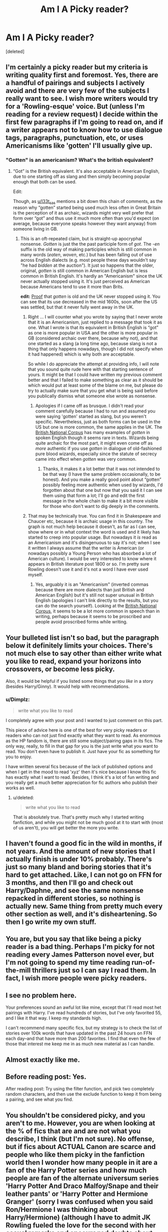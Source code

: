 #+TITLE: Am I A Picky reader?

* Am I A Picky reader?
:PROPERTIES:
:Score: 0
:DateUnix: 1471666461.0
:DateShort: 2016-Aug-20
:FlairText: Discussion
:END:
[deleted]


** I'm certainly a picky reader but my criteria is writing quality first and foremost. Yes, there are a handful of pairings and subjects I actively avoid and there are very few of the subjects I really want to see. I wish more writers would try for a 'Rowling-esque' voice. But (unless I'm reading for a review request) I decide within the first few paragraphs if I'm going to read on, and if a writer appears not to know how to use dialogue tags, paragraphs, punctuation, etc, or uses Americanisms like 'gotten' I'll usually give up.
:PROPERTIES:
:Score: 12
:DateUnix: 1471679104.0
:DateShort: 2016-Aug-20
:END:

*** "Gotten" is an americanism? What's the british equivalent?
:PROPERTIES:
:Author: Averant
:Score: 1
:DateUnix: 1471690174.0
:DateShort: 2016-Aug-20
:END:

**** “Got” is the British equivalent. It's also acceptable in American English, due to one starting off as slang and then simply becoming popular enough that both can be used.

Edit:

Though, as [[/u/l33t_sas][u/l33t_sas]] mentions a bit down this chain of comments, as the reason why “gotten” started being used much less often in Great Britain is the perception of it as archaic, wizards might very well prefer that form over “got” and thus use it much more often than you'd expect (on average, because everyone speaks however they want anyway) from someone living in GB.
:PROPERTIES:
:Author: Kazeto
:Score: 1
:DateUnix: 1471691128.0
:DateShort: 2016-Aug-20
:END:

***** This is an oft-repeated claim, but is straight-up apocryphal nonsense. /Gotten/ is just the the past participle form of /got/. The /-en/ suffix is the old way of making participles which is still common in many words (/eaten/, /woven/, etc.) but has been falling out of use across English dialects (e.g. most people these days wouldn't say "he had /bidden/ at the auction"). It just so happens that the older, original, /gotten/ is still common in American English but is less common in British English. It's hardly an "Americanism" since the UK never actually stopped using it. It's just perceived as American because Americans tend to use it more than Brits.

*edit:* [[https://books.google.com/ngrams/graph?content=gotten&year_start=1600&year_end=2000&corpus=18&smoothing=3&share=&direct_url=t1%3B%2Cgotten%3B%2Cc0][Proof]] that /gotten/ is old and the UK never stopped using it. You can see that its use decreased in the mid 1600s, soon after the US was settled, but that it never fully went away in the UK.
:PROPERTIES:
:Author: l33t_sas
:Score: 2
:DateUnix: 1471760280.0
:DateShort: 2016-Aug-21
:END:

****** Right ... I will counter what you wrote by saying that I never wrote that it is an Americanism, just replied to a message that took it as one. What I wrote is that its equivalent in British English is “got” as one is more popular in USA and the other is more popular in GB (considered archaic over there, because why not), and that one started as a slang (a long time ago, because slang is not a thing that only happens nowadays, though I did not specify when it had happened) which is why both are acceptable.

So while I do appreciate the attempt at providing info, I will note that you sound quite rude here with that starting sentence of yours. It might be that I could have written my previous comment better and that I failed to make something as clear as it should be which would put at least some of the blame on me, but please do try to actually make sure that you get what is being said before you publically dismiss what someone else wrote as nonsense.
:PROPERTIES:
:Author: Kazeto
:Score: 1
:DateUnix: 1471769544.0
:DateShort: 2016-Aug-21
:END:

******* Apologies if I came off as brusque. I didn't read your comment carefully because I had to run and assumed you were saying 'gotten' started as slang, but you weren't specific. Nevertheless, just as both forms can be used in the US but one is more common, the same applies in the UK. The [[http://corpus.byu.edu/bnc/][British National Corpus]] has many examples of /gotten/ in spoken English though it seems rare in texts. Wizards being quite archaic for the most part, it might even come off as /more/ authentic if you use /gotten/ in dialogue of old-fashioned pure blood wizards, especially since the statute of secrecy came into effect when /gotten/ was very common.
:PROPERTIES:
:Author: l33t_sas
:Score: 2
:DateUnix: 1471781280.0
:DateShort: 2016-Aug-21
:END:

******** Thanks, it makes it a lot better that it was not intended to be that way (I have the same problem occasionally, to be honest). And you make a really good point about “gotten” possibly feeling more authentic when used by wizards, I'd forgotten about that one but now that you said it I can see them using that form a lot; I'll go and edit the first message in the whole chain to make it a bit more visible for those who don't want to dig deeply in the comments.
:PROPERTIES:
:Author: Kazeto
:Score: 1
:DateUnix: 1471797814.0
:DateShort: 2016-Aug-21
:END:


****** That may be technically true. You can find it in Shakespeare and Chaucer etc, because it is archaic usage in this country. The graph is not much help because it doesn't, as far as I can see, show where or in what context the word is used and it likely has started to creep into popular usage. But nowadays it /is/ read as an Americanism and it's disingenuous to say it's not; when I see it written I always assume that the writer is American (or nowadays possibly a Young Person who has absorbed a lot of American culture). I would be very interested to know where it appears in British literature post 1800 or so. I'm pretty sure Rowling doesn't use it and it's not a word I have ever used myself.
:PROPERTIES:
:Score: 1
:DateUnix: 1471778640.0
:DateShort: 2016-Aug-21
:END:

******* Yes, arguably it is an "Americanism" (inverted commas because there are more dialects than just British and American English) but it's still not super unusual in British English (apologies I can't link directly to the results, but you can do the search yourself). Looking at the [[http://corpus.byu.edu/bnc/][British National Corpus]], it seems to be a lot more common in speech than in writing, perhaps because it seems to be proscribed and people avoid proscribed forms while writing.
:PROPERTIES:
:Author: l33t_sas
:Score: 1
:DateUnix: 1471780710.0
:DateShort: 2016-Aug-21
:END:


** Your bulleted list isn't so bad, but the paragraph below it definitely limits your choices. There's not much else to say other than either write what you like to read, expand your horizons into crossovers, or become less picky.

Also, it would be helpful if you listed some things that you /like/ in a story (besides Harry/Ginny). It would help with recommendations.
:PROPERTIES:
:Author: Selethe
:Score: 14
:DateUnix: 1471667442.0
:DateShort: 2016-Aug-20
:END:

*** u/Dimplz:
#+begin_quote
  write what you like to read
#+end_quote

I completely agree with your post and I wanted to just comment on this part.

This piece of advice here is one of the best for very picky readers or readers who can not just find exactly what they want to read. As enormous as the HP fandom is, there are still some subject/pairing gaps in its fics. The only way, really, to fill in that gap for you is the just write what you want to read. You don't even have to publish it. Just have your fic as something for you to enjoy.

I have written several fics because of the lack of published options and when I get in the mood to read 'xyz' then it's nice because I know this fic has exactly what I want to read. Besides, I think it's a lot of fun writing and you really get a much better appreciation for fic authors who publish their works as well.
:PROPERTIES:
:Author: Dimplz
:Score: 3
:DateUnix: 1471706483.0
:DateShort: 2016-Aug-20
:END:

**** u/deleted:
#+begin_quote
  write what you like to read
#+end_quote

That is absolutely true. That's pretty much why I started writing fanfiction, and while you might not be much good at it to start with (most of us aren't), you will get better the more you write.
:PROPERTIES:
:Score: 1
:DateUnix: 1471800402.0
:DateShort: 2016-Aug-21
:END:


** I haven't found a good fic in the wild in months, if not years. And the amount of new stories that I actually finish is under 10% probably. There's just so many bland and boring stories that it's hard to get attached. Like, I can not go on FFN for 3 months, and then I'll go and check out Harry/Daphne, and see the same nonsense repacked in different stories, so nothing is actually new. Same thing from pretty much every other section as well, and it's disheartening. So then I go write my own stuff.
:PROPERTIES:
:Author: Lord_Anarchy
:Score: 4
:DateUnix: 1471669879.0
:DateShort: 2016-Aug-20
:END:


** You are, but you say that like being a picky reader is a bad thing. Perhaps I'm picky for not reading every James Patterson novel ever, but I'm not going to spend my time reading run-of-the-mill thrillers just so I can say I read them. In fact, I wish more people were picky readers.
:PROPERTIES:
:Author: ScottPress
:Score: 3
:DateUnix: 1471713706.0
:DateShort: 2016-Aug-20
:END:


** I see no problem here.

Your preferences sound an awful lot like mine, except that I'll read most het pairings with Harry. I've read hundreds of stories, but I've only favorited 55, and I like it that way. I keep my standards high.

I can't recommend many specific fics, but my strategy is to check the list of stories over 100k words that have updated in the past 24 hours on FFN each day--and that have more than 200 favorites. I find that even the few of those that interest me keep me in as much new material as I can handle.
:PROPERTIES:
:Author: TheWhiteSquirrel
:Score: 2
:DateUnix: 1471711357.0
:DateShort: 2016-Aug-20
:END:


** Almost exactly like me.
:PROPERTIES:
:Score: 1
:DateUnix: 1471666951.0
:DateShort: 2016-Aug-20
:END:


** Before reading post: Yes.

After reading post: Try using the filter function, and pick two completely random characters, and then use the exclude function to keep it from being a pairing, and see what you find.
:PROPERTIES:
:Author: yarglethatblargle
:Score: 1
:DateUnix: 1471667182.0
:DateShort: 2016-Aug-20
:END:


** You shouldn't be considered picky, and you aren't to me. However, you are when looking at the % of fics that are and are not what you describe, I think (but I'm not sure). No offense, but if fics about ACTUAL Canon are scarce and people who like them picky in the fanfiction world then I wonder how many people in it are a fan of the Harry Potter series and how much people are fan of the alternate universum series 'Harry Potter And Draco Malfoy/Snape and their leather pants' or 'Harry Potter and Hermione Granger' (sorry I was confused when you said Ron/Hermione I was thinking about Harry/Hermione) (although I have to admit JK Rowling fueled the love for the second with her casual remarks and encouraged doubts about her own canon). However, this is ooold news already so I'm sorry for ranting. I highly recommend the stories of StarFeather, one of my favorite authors who stays true to the story/world from the books and actually expands it with his own creative ideas, inspired by mythology. He writes a lot of Harry/Ginny, and his portrayal of their relationship is romantic.
:PROPERTIES:
:Author: Brighter_days
:Score: 1
:DateUnix: 1471680470.0
:DateShort: 2016-Aug-20
:END:

*** can you link some of StarFeather. I did a search on fanfiction.net and nothing came up that sounded like what you were referring to.
:PROPERTIES:
:Author: goodlife23
:Score: 1
:DateUnix: 1471715455.0
:DateShort: 2016-Aug-20
:END:

**** Is it this StarFeather? [[https://www.fanfiction.net/u/5852385/]] I think he changed his username. I am an occasional beta for him. His stories are beautifully imaginative and he adores Harry. Sometimes he struggles a bit with syntax as he is ESL, but the stories are charming and very respectful of canon.
:PROPERTIES:
:Score: 1
:DateUnix: 1471777467.0
:DateShort: 2016-Aug-21
:END:


**** linkffa([[http://www.harrypotterfanfiction.com/viewstory.php?chapterid=516327]]) Yes I think so, I think StarFeatherGryffindor is Starfeather, or someone has plagiarized his work.
:PROPERTIES:
:Author: Brighter_days
:Score: 1
:DateUnix: 1471791335.0
:DateShort: 2016-Aug-21
:END:

***** It's the same person. I know him (in the virtual sense) and he is lovely. :)
:PROPERTIES:
:Score: 1
:DateUnix: 1471800292.0
:DateShort: 2016-Aug-21
:END:


** I'm with you on a lot of this. I've done searches specifically for Harry/Ginny post war, canon-compliant fics over 60k words and have only really come up with about 30 that I would recommen, and even then I had to broaden my criteria to slight AU.

It's interesting you said you can't stand Ginny with someone else because I completely agree, though I know it often means the story isn't totally realistic (i.e. when they break up for 3 years but Ginny never dated anyone else). It's not like I would think Ginny promiscuous for dating anyone else aside from Harry, but when I read it, I have a negative gut reaction. I think it's because we grew up reading a story from Harry's POV so we put ourselves in his shoes. So if we read that Ginny is dating someone else, its almost like reading the details of an ex of our own dating someone else.
:PROPERTIES:
:Author: goodlife23
:Score: 1
:DateUnix: 1471716660.0
:DateShort: 2016-Aug-20
:END:


** I see nothing wrong here, in fact you have all of my dislikes there, plus a few. However, I've never been a huge fan of Hinny, maybe if Ginny had been given more character development before this point, I would have enjoyed it, but canonically, I like almost every other pairing.

I'm with you though on not reading M-preg (why?!), Slash, Next Gen, OC stories, Severitus, or WBWL (Because James and Lily were characterized as shallow, petty, abusive, assholes right? /s).

I do find a few of the things in your list fun to read, Harry in America is alright, I like the ideas people come up with for the American Wizarding World, and any Ron, Ginny, Molly, and Dumbledore bashing is my guilty pleasure, but yeah, we mostly agree here.

So yes, you are picky, but who says that's a bad thing? It just means you don't read the vast majority of the fics on FFN or Ao3, which is fine, as almost every single fic on there is complete and utter crap.
:PROPERTIES:
:Author: Brynjolf-of-Riften
:Score: 1
:DateUnix: 1471720164.0
:DateShort: 2016-Aug-20
:END:


** u/MacsenWledig:
#+begin_quote
  most of the character's are just inserts with all flaws removed.
#+end_quote

Completely agreed with you here, but you lost me at:

#+begin_quote
  I'm Harry/Ginny
#+end_quote

She's definitely sanitised in the last couple books. She's /awful/ to her future sister-in-law during 'An Excess of Phlegm' but doesn't get called out on her bad behaviour. That's a Mary Sue.
:PROPERTIES:
:Author: MacsenWledig
:Score: 1
:DateUnix: 1471704956.0
:DateShort: 2016-Aug-20
:END:

*** [deleted]
:PROPERTIES:
:Score: 3
:DateUnix: 1471822813.0
:DateShort: 2016-Aug-22
:END:

**** Hermione placed a curse on multiple people that would disfigure them if they betrayed her and didn't tell them she'd done it. No one seemed too concerned when Marietta had her face disfigured...
:PROPERTIES:
:Author: Ryder10
:Score: 2
:DateUnix: 1471842213.0
:DateShort: 2016-Aug-22
:END:


*** [deleted]
:PROPERTIES:
:Score: 0
:DateUnix: 1471746100.0
:DateShort: 2016-Aug-21
:END:

**** Maybe because Harry matured and didn't hold someone accountable for the embarrassing things she did when she was 11 and 12 years old. Instead he got to know that person and found they had a lot in common. It also helps that she was written to be a perfect foil for Harry.
:PROPERTIES:
:Author: Ryder10
:Score: 3
:DateUnix: 1471842066.0
:DateShort: 2016-Aug-22
:END:
